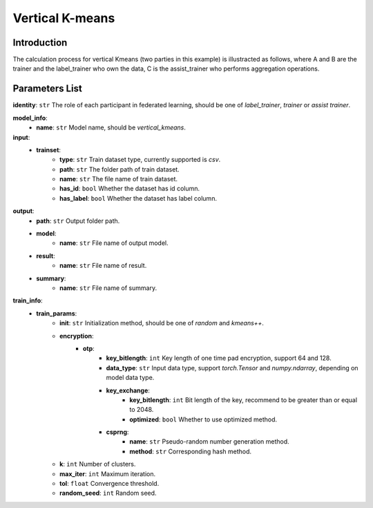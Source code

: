 =================
Vertical K-means
=================

Introduction
------------

The calculation process for vertical Kmeans (two parties in this example) is illustracted as follows, 
where A and B are the trainer and the label_trainer who own the data, C is the assist_trainer who performs aggregation operations.

.. image:: ../../images/vertical_kmeans_en.png

Parameters List
---------------

**identity**: ``str`` The role of each participant in federated learning, should be one of `label_trainer`, `trainer` or `assist trainer`.

**model_info**:  
    - **name**: ``str`` Model name, should be `vertical_kmeans`.

**input**:
    - **trainset**:
        - **type**: ``str`` Train dataset type, currently supported is `csv`.
        - **path**: ``str`` The folder path of train dataset.
        - **name**: ``str`` The file name of train dataset.
        - **has_id**: ``bool`` Whether the dataset has id column.
        - **has_label**: ``bool`` Whether the dataset has label column.
**output**:
    - **path**: ``str`` Output folder path.
    - **model**:
        - **name**: ``str`` File name of output model.
    - **result**:
        - **name**: ``str`` File name of result.
    - **summary**:
        - **name**: ``str`` File name of summary.

**train_info**:  
    - **train_params**:
        - **init**: ``str``  Initialization method, should be one of `random` and `kmeans++`.
        - **encryption**:
            - **otp**:
                - **key_bitlength**: ``int`` Key length of one time pad encryption, support 64 and 128.
                - **data_type**: ``str`` Input data type, support `torch.Tensor` and `numpy.ndarray`, depending on model data type.
                - **key_exchange**:
                    - **key_bitlength**: ``int`` Bit length of the key, recommend to be greater than or equal to 2048.
                    - **optimized**: ``bool`` Whether to use optimized method.
                - **csprng**:
                    - **name**: ``str`` Pseudo-random number generation method.
                    - **method**: ``str`` Corresponding hash method.
        - **k**: ``int`` Number of clusters.
        - **max_iter**: ``int`` Maximum iteration.
        - **tol**: ``float`` Convergence threshold.
        - **random_seed**: ``int`` Random seed.
